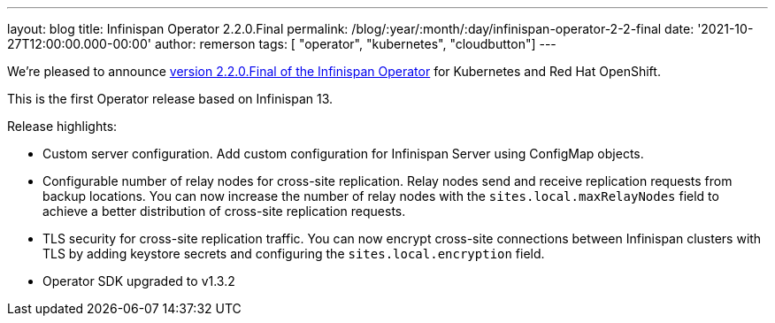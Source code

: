 ---
layout: blog
title: Infinispan Operator 2.2.0.Final
permalink: /blog/:year/:month/:day/infinispan-operator-2-2-final
date: '2021-10-27T12:00:00.000-00:00'
author: remerson
tags: [ "operator", "kubernetes", "cloudbutton"]
---

We're pleased to announce
https://operatorhub.io/operator/infinispan[version 2.2.0.Final of the Infinispan Operator]
for Kubernetes and Red Hat OpenShift.

This is the first Operator release based on Infinispan 13.

Release highlights:

- Custom server configuration. Add custom configuration for Infinispan Server using ConfigMap objects.
- Configurable number of relay nodes for cross-site replication. Relay nodes send and receive replication requests from backup locations. You can now increase the number of relay nodes with the `sites.local.maxRelayNodes` field to achieve a better distribution of cross-site replication requests.
- TLS security for cross-site replication traffic. You can now encrypt cross-site connections between Infinispan clusters with TLS by adding keystore secrets and configuring the `sites.local.encryption` field.
- Operator SDK upgraded to v1.3.2
